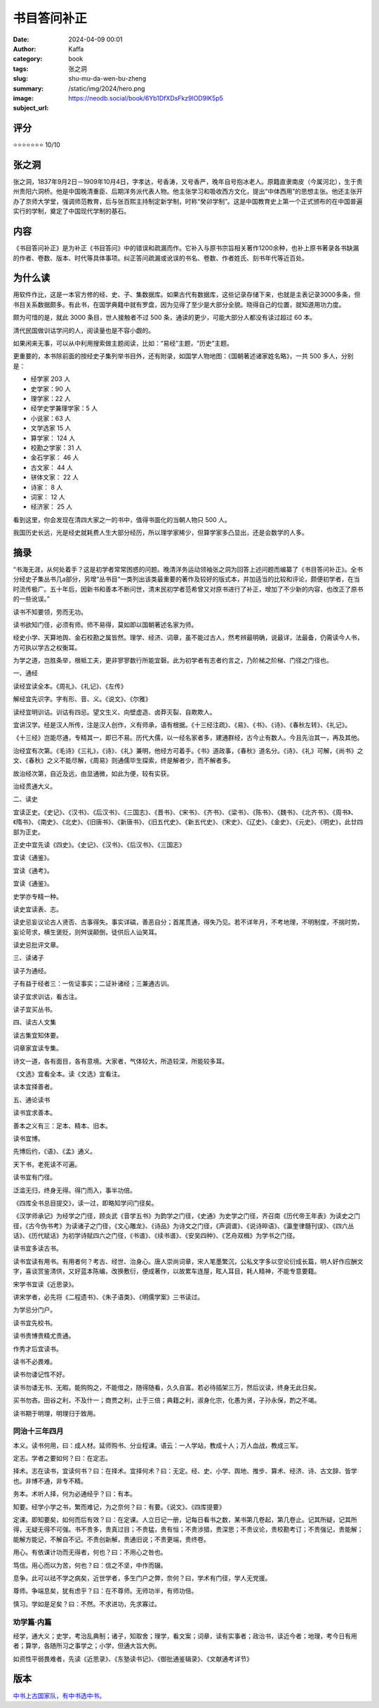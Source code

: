 书目答问补正
########################################################

:date: 2024-04-09 00:01
:author: Kaffa
:category: book
:tags: 张之洞
:slug: shu-mu-da-wen-bu-zheng
:summary:
:image: /static/img/2024/hero.png
:subject_url: https://neodb.social/book/6Yb1DfXDsFkz9lOD9lK5p5


评分
====================

⭐⭐⭐⭐⭐⭐⭐ 10/10

张之洞
====================

张之洞，1837年9月2日－1909年10月4日，字孝达，号香涛，又号香严，晚年自号抱冰老人。原籍直隶南皮（今属河北），生于贵州贵阳六洞桥。他是中国晚清重臣、后期洋务派代表人物。他主张学习和吸收西方文化，提出“中体西用”的思想主张。他还主张开办了京师大学堂，强调师范教育，后与张百熙主持制定新学制，时称“癸卯学制”。这是中国教育史上第一个正式颁布的在中国普遍实行的学制，奠定了中国现代学制的基石。

内容
====================

《书目答问补正》是为补正《书目答问》中的错误和疏漏而作。它补入与原书宗旨相关著作1200余种，也补上原书著录各书缺漏的作者、卷数、版本、时代等具体事项。纠正答问疏漏或讹误的书名、卷数、作者姓氏、刻书年代等近百处。

为什么读
====================

用软件作比，这是一本官方修的经、史、子、集数据库。如果古代有数据库，这些记录存储下来，也就是主表记录3000多条，但书目关系数据颇多。有此书，在国学典籍中就有罗盘，因为见得了至少是大部分全貌。晓得自己的位置，就知道用功力度。

颇为可惜的是，就此 3000 条目，世人接触者不过 500 条，通读的更少，可能大部分人都没有读过超过 60 本。

清代民国做训诂学问的人，阅读量也是不容小觑的。

如果闲来无事，可以从中利用搜索做主题阅读，比如：“易经”主题，“历史”主题。

更重要的，本书除前面的按经史子集列举书目外，还有附录，如国学人物地图：《国朝著述诸家姓名略》，一共 500 多人，分别是：

- 经学家 203 人
- 史学家：90 人
- 理学家：22 人
- 经学史学兼理学家：5 人
- 小说家：63 人
- 文学选家 15 人
- 算学家： 124 人
- 校勘之学家：31 人
- 金石学家： 46 人
- 古文家： 44 人
- 骈体文家： 22 人
- 诗家： 8 人
- 词家： 12 人
- 经济家： 25 人

看到这里，你会发现在清四大家之一的书中，值得书面化的当朝人物只 500 人。

我国历史长远，光是经史就耗费人生大部分经历，所以理学家稀少，但算学家多凸显出，还是会数学的人多。

摘录
====================

“书海无涯，从何处着手？这是初学者常常困惑的问题。晚清洋务运动领袖张之洞为回答上述问题而编纂了《书目答问补正》。全书分经史子集丛书几a部分，另增“丛书目“一类列出该类最重要的著作及较好的版式本，并加适当的比较和评论，颇便初学者，在当时流传极广。五十年后，因新书和善本不断问世，清末民初学者范希曾又对原书进行了补正，增加了不少新的内容，也改正了原书的一些讹误。”

读书不知要领，劳而无功。

读书欲知门径，必须有师。师不易得，莫如即以国朝著述名家为师。

经史小学、天算地舆、金石校勘之属皆然。理学、经济、词章，虽不能过古人，然考辨最明确，说最详，法最备，仍需读今人书，方可执以学古之权衡耳。

为学之道，岂胜条举，根柢工夫，更非寥寥数行所能宜磬。此为初学者有志者约言之，乃阶梯之阶梯、门径之门径也。

一、通经

读经宜读全本。《周礼》、《礼记》、《左传》

解经宜先识字。字有形、音、义。《说文》、《尔雅》

读经宜明训诂。训诂有四忌。望文生义、向壁虚造、卤莽灭裂、自欺欺人。

宜讲汉学。经是汉人所传，注是汉人创作，义有师承，语有根据。《十三经注疏》、《易》、《书》、《诗》、《春秋左转》、《礼记》。

《十三经》岂能尽通，专精其一，即已不易。历代大儒，以一经名家者多，建通群经，古今止有数人。今且先治其一，再及其他。

治经宜有次第。《毛诗》《三礼》，《诗》、《礼》兼明，他经方可着手。《书》道政事，《春秋》道名分。《诗》、《礼》可解，《尚书》之文、《春秋》之义不能尽解，《周易》则通儒毕生探索，终是解者少，而不解者多。

故治经次第，自近及远，由显通微，如此为便，较有实获。

治经贯通大义。

二、读史

宜读正史。《史记》、《汉书》、《后汉书》、《三国志》、《晋书》、《宋书》、《齐书》、《梁书》、《陈书》、《魏书》、《北齐书》、《周书》、《隋书》、《南史》、《北史》、《旧唐书》、《新唐书》、《旧五代史》、《新五代史》、《宋史》、《辽史》、《金史》、《元史》、《明史》，此廿四部为正史。

正史中宜先读《四史》。《史记》、《汉书》、《后汉书》、《三国志》

宜读《通鉴》。

宜读《通考》。

宜读《通鉴》。

史学亦专精一种。

读史宜读表、志。

读史忌妄议论古人贤否、古事得失。事实详碻，善恶自分；首尾贯通，得失乃见。若不详年月，不考地理，不明制度，不揣时势，妄论苛求，横生褒贬，则舛误颠倒，徒供后人讪笑耳。

读史忌批评文章。

三、读诸子

读子为通经。

子有益于经者三：一佐证事实；二证补诸经；三兼通古训。

读子宜求训诂，看古注。

读子宜买丛书。

四、读古人文集

读古集宜知体要。

词章家宜读专集。

诗文一道，各有面目，各有意境。大家者，气体较大，所造较深，所能较多耳。

《文选》宜看全本。读《文选》宜看注。

读本宜择善者。

五、通论读书

读书宜求善本。

善本之义有三：足本、精本、旧本。

读书宜博。

先博后约，《语》、《孟》通义。

天下书，老死读不可遍。

读书宜有门径。

泛滥无归，终身无得。得门而入，事半功倍。

《四库全书总目提交》，读一过，即略知学问门径矣。

《汉学师承记》为经学之门径，顾炎武《音学五书》为韵学之门径，《史通》为史学之门径，齐召南《历代帝王年表》为读史之门径，《古今伪书考》为读诸子之门径，《文心雕龙》、《诗品》为诗文之门径，《声调谱》、《说诗晬语》、《瀛奎律髓刊误》、《四六丛话》、《历代赋话》为初学诗赋四六之门径，《书谱》、《续书谱》、《安吴四种》、《艺舟双楫》为学书之门径。

读书宜多读古书。

读书宜读有用书。有用者何？考古、经世、治身心。唐人崇尚词章，宋人笔墨繁沉，公私文字多以空论衍成长篇，明人好作应酬文字，喜谈赏鉴清供，又好蓝本陈编，改换敷衍，便成著作，以故累车连屋，眩人耳目，耗人精神，不能专意要籍。

宋学书宜读《近思录》。

讲宋学者，必先将《二程遗书》、《朱子语类》、《明儒学案》三书读过。

为学忌分门户。

读书宜先校书。

读书贵博贵精尤贵通。

作秀才后宜读书。

读书不必畏难。

读书勿诿记性不好。

读书勿诿无书、无暇。能购购之，不能借之，随得随看，久久自富。若必待插架三万，然后议读，终身无此日矣。

买书勿吝。田谷之利，不及什一；商贾之利，止于三倍；典籍之利，淑身化宗，化愚为贤，子孙永保，酌之不竭。

读书期于明理，明理归于致用。


同治十三年四月
--------------------

本义。读书何用，曰：成人材。延师购书、分业程课。语云：一人学站，教成十人；万人血战，教成三军。

定志。学者之要如何？曰：在定志。

择术。志在读书，宜读何书？曰：在择术。宜择何术？曰：无定。经、史、小学、舆地、推步、算术、经济、诗、古文辞、皆学也。非博不通，非专不精。

务本。术听人择，何为必通经乎？曰：有本。

知要。经学小学之书，繁而难记，为之奈何？曰：有要。《说文》、《四库提要》

定课。即知要矣，如何而后有效？曰：在定课。人立日记一册，记每日看书之数，某书第几卷起，第几卷止。记其所疑，记其所得，无疑无得不可强。书不贵多，贵真过目；不贵猛，贵有恒；不贵涉猎，贵深思；不贵议论，贵校勘考订；不贵强记，贵能解；能解方能记，不解自不记。不贵创新解，贵通旧说；不贵更端，贵终卷。

用心。有依课计功而无得者，何也？曰：不用心之咎也。

笃信。用心而以为苦，何也？曰：信之不坚，中作而辍。

息争。此可以祛不学之病矣，近世学者，多生门户之弊，奈何？曰，学术有门径，学人无党援。

尊师。争端息矣，犹有虑乎？曰：在不尊师。无师功半，有师功倍。

慎习。学如是足矣？曰：不然。不求进功，先求寡过。

劝学篇·内篇
--------------------

经学，通大义；史学，考治乱典制；诸子，知取舍；理学，看文案；词章，读有实事者；政治书，读近今者；地理，考今日有用者；算学，各随所习之事学之；小学，但通大旨大例。

如资性平弱畏难者，先读《近思录》、《东塾读书记》、《御批通鉴辑录》、《文献通考详节》








版本
====================

`中书上古国家队，有中书选中书。 <https://kaffa.im/ye-hang-chuan.html>`_
